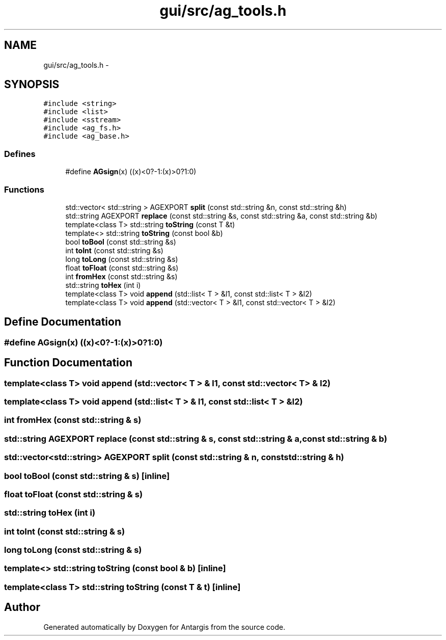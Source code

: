 .TH "gui/src/ag_tools.h" 3 "27 Oct 2006" "Version 0.1.9" "Antargis" \" -*- nroff -*-
.ad l
.nh
.SH NAME
gui/src/ag_tools.h \- 
.SH SYNOPSIS
.br
.PP
\fC#include <string>\fP
.br
\fC#include <list>\fP
.br
\fC#include <sstream>\fP
.br
\fC#include <ag_fs.h>\fP
.br
\fC#include <ag_base.h>\fP
.br

.SS "Defines"

.in +1c
.ti -1c
.RI "#define \fBAGsign\fP(x)   ((x)<0?-1:(x)>0?1:0)"
.br
.in -1c
.SS "Functions"

.in +1c
.ti -1c
.RI "std::vector< std::string > AGEXPORT \fBsplit\fP (const std::string &n, const std::string &h)"
.br
.ti -1c
.RI "std::string AGEXPORT \fBreplace\fP (const std::string &s, const std::string &a, const std::string &b)"
.br
.ti -1c
.RI "template<class T> std::string \fBtoString\fP (const T &t)"
.br
.ti -1c
.RI "template<> std::string \fBtoString\fP (const bool &b)"
.br
.ti -1c
.RI "bool \fBtoBool\fP (const std::string &s)"
.br
.ti -1c
.RI "int \fBtoInt\fP (const std::string &s)"
.br
.ti -1c
.RI "long \fBtoLong\fP (const std::string &s)"
.br
.ti -1c
.RI "float \fBtoFloat\fP (const std::string &s)"
.br
.ti -1c
.RI "int \fBfromHex\fP (const std::string &s)"
.br
.ti -1c
.RI "std::string \fBtoHex\fP (int i)"
.br
.ti -1c
.RI "template<class T> void \fBappend\fP (std::list< T > &l1, const std::list< T > &l2)"
.br
.ti -1c
.RI "template<class T> void \fBappend\fP (std::vector< T > &l1, const std::vector< T > &l2)"
.br
.in -1c
.SH "Define Documentation"
.PP 
.SS "#define AGsign(x)   ((x)<0?-1:(x)>0?1:0)"
.PP
.SH "Function Documentation"
.PP 
.SS "template<class T> void append (std::vector< T > & l1, const std::vector< T > & l2)"
.PP
.SS "template<class T> void append (std::list< T > & l1, const std::list< T > & l2)"
.PP
.SS "int fromHex (const std::string & s)"
.PP
.SS "std::string AGEXPORT replace (const std::string & s, const std::string & a, const std::string & b)"
.PP
.SS "std::vector<std::string> AGEXPORT split (const std::string & n, const std::string & h)"
.PP
.SS "bool toBool (const std::string & s)\fC [inline]\fP"
.PP
.SS "float toFloat (const std::string & s)"
.PP
.SS "std::string toHex (int i)"
.PP
.SS "int toInt (const std::string & s)"
.PP
.SS "long toLong (const std::string & s)"
.PP
.SS "template<> std::string toString (const bool & b)\fC [inline]\fP"
.PP
.SS "template<class T> std::string toString (const T & t)\fC [inline]\fP"
.PP
.SH "Author"
.PP 
Generated automatically by Doxygen for Antargis from the source code.
